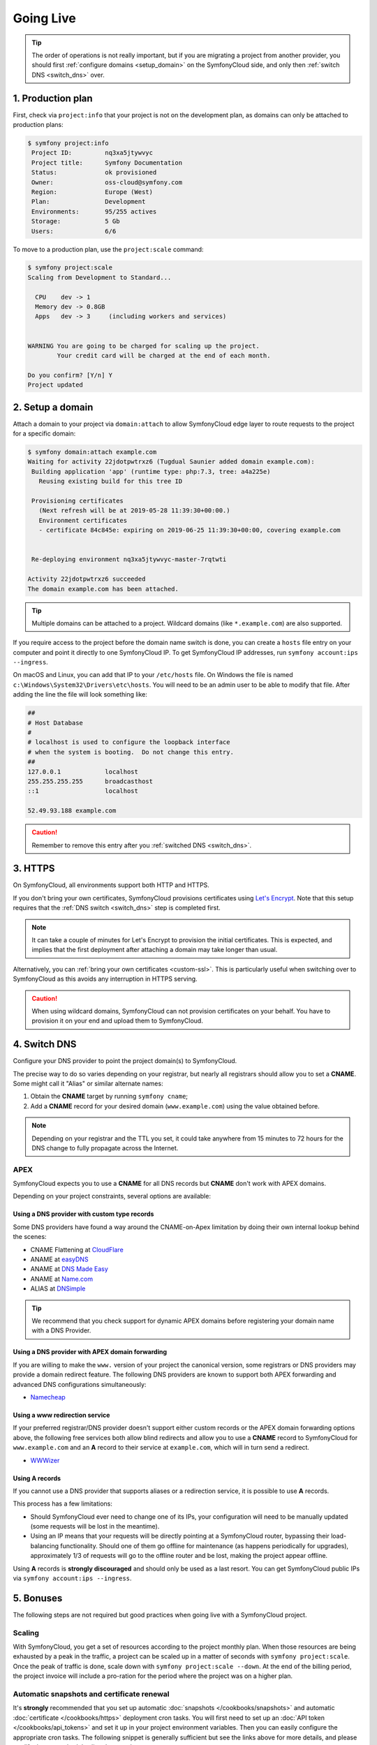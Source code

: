 Going Live
==========

.. contents::

    :depth: 1
    :local:

.. tip::

    The order of operations is not really important, but if you are
    migrating a project from another provider, you should first :ref:`configure
    domains <setup_domain>` on the SymfonyCloud side, and only then :ref:`switch
    DNS <switch_dns>` over.

1. Production plan
------------------

First, check via ``project:info`` that your project is not on the development
plan, as domains can only be attached to production plans:

.. code-block:: terminal

   $ symfony project:info
    Project ID:		nq3xa5jtywvyc
    Project title:	Symfony Documentation
    Status:		ok provisioned
    Owner:		oss-cloud@symfony.com
    Region:		Europe (West)
    Plan:		Development
    Environments:	95/255 actives
    Storage:		5 Gb
    Users:		6/6

To move to a production plan, use the ``project:scale`` command:

.. code-block:: terminal

   $ symfony project:scale
   Scaling from Development to Standard...

     CPU    dev -> 1
     Memory dev -> 0.8GB
     Apps   dev -> 3     (including workers and services)


   WARNING You are going to be charged for scaling up the project.
           Your credit card will be charged at the end of each month.

   Do you confirm? [Y/n] Y
   Project updated

.. _setup_domain:

2. Setup a domain
-----------------

Attach a domain to your project via ``domain:attach`` to allow SymfonyCloud edge
layer to route requests to the project for a specific domain:

.. code-block:: terminal

   $ symfony domain:attach example.com
   Waiting for activity 22jdotpwtrxz6 (Tugdual Saunier added domain example.com):
    Building application 'app' (runtime type: php:7.3, tree: a4a225e)
      Reusing existing build for this tree ID

    Provisioning certificates
      (Next refresh will be at 2019-05-28 11:39:30+00:00.)
      Environment certificates
      - certificate 84c845e: expiring on 2019-06-25 11:39:30+00:00, covering example.com


    Re-deploying environment nq3xa5jtywvyc-master-7rqtwti

   Activity 22jdotpwtrxz6 succeeded
   The domain example.com has been attached.

.. tip::

    Multiple domains can be attached to a project. Wildcard domains (like
    ``*.example.com``) are also supported.

If you require access to the project before the domain name switch is done, you
can create a ``hosts`` file entry on your computer and point it directly to one
SymfonyCloud IP. To get SymfonyCloud IP addresses, run
``symfony account:ips --ingress``.

On macOS and Linux, you can add that IP to your ``/etc/hosts`` file. On Windows
the file is named ``c:\Windows\System32\Drivers\etc\hosts``. You will need to be
an admin user to be able to modify that file. After adding the line the file will
look something like:

.. code-block:: text

   ##
   # Host Database
   #
   # localhost is used to configure the loopback interface
   # when the system is booting.  Do not change this entry.
   ##
   127.0.0.1		localhost
   255.255.255.255	broadcasthost
   ::1			localhost

   52.49.93.188 example.com

.. caution::

    Remember to remove this entry after you :ref:`switched DNS <switch_dns>`.

3. HTTPS
--------

On SymfonyCloud, all environments support both HTTP and HTTPS.

If you don't bring your own certificates, SymfonyCloud provisions certificates
using `Let's Encrypt <https://letsencrypt.org/>`_. Note that this setup requires
that the :ref:`DNS switch <switch_dns>` step is completed first.

.. note::

    It can take a couple of minutes for Let's Encrypt to provision the initial
    certificates. This is expected, and implies that the first deployment after
    attaching a domain may take longer than usual.

Alternatively, you can :ref:`bring your own certificates <custom-ssl>`. This is
particularly useful when switching over to SymfonyCloud as this avoids any
interruption in HTTPS serving.

.. caution::

    When using wildcard domains, SymfonyCloud can not provision certificates on
    your behalf. You have to provision it on your end and upload them to
    SymfonyCloud.

.. _switch_dns:

4. Switch DNS
-------------

Configure your DNS provider to point the project domain(s) to SymfonyCloud.

The precise way to do so varies depending on your registrar, but nearly all
registrars should allow you to set a **CNAME**. Some might call it "Alias" or
similar alternate names:

1. Obtain the **CNAME** target by running ``symfony cname``;

2. Add a **CNAME** record for your desired domain (``www.example.com``) using
   the value obtained before.

.. note::

    Depending on your registrar and the TTL you set, it could take anywhere from
    15 minutes to 72 hours for the DNS change to fully propagate across the
    Internet.

APEX
~~~~

SymfonyCloud expects you to use a **CNAME** for all DNS records but **CNAME**
don't work with APEX domains.

Depending on your project constraints, several options are available:

Using a DNS provider with custom type records
^^^^^^^^^^^^^^^^^^^^^^^^^^^^^^^^^^^^^^^^^^^^^

Some DNS providers have found a way around the CNAME-on-Apex limitation by doing
their own internal lookup behind the scenes:

* CNAME Flattening at `CloudFlare <https://www.cloudflare.com>`_
* ANAME at `easyDNS <https://www.easydns.com>`_
* ANAME at `DNS Made Easy <https://www.dnsmadeeasy.com>`_
* ANAME at `Name.com <https://www.name.com>`_
* ALIAS at `DNSimple <https://dnsimple.com>`_

.. tip::

    We recommend that you check support for dynamic APEX domains before
    registering your domain name with a DNS Provider.

Using a DNS provider with APEX domain forwarding
^^^^^^^^^^^^^^^^^^^^^^^^^^^^^^^^^^^^^^^^^^^^^^^^

If you are willing to make the ``www.`` version of your project the canonical
version, some registrars or DNS providers may provide a domain redirect feature.
The following DNS providers are known to support both APEX forwarding and
advanced DNS configurations simultaneously:

* `Namecheap <https://www.namecheap.com/support/knowledgebase/article.aspx/385/2237/how-do-i-set-up-a-url-redirect-for-a-domain>`_

Using a www redirection service
^^^^^^^^^^^^^^^^^^^^^^^^^^^^^^^

If your preferred registrar/DNS provider doesn't support either custom records
or the APEX domain forwarding options above, the following free services both
allow blind redirects and allow you to use a **CNAME** record to SymfonyCloud
for ``www.example.com`` and an **A** record to their service at ``example.com``,
which will in turn send a redirect.

* `WWWizer <https://wwwizer.com>`_

Using A records
^^^^^^^^^^^^^^^

If you cannot use a DNS provider that supports aliases or a redirection service,
it is possible to use **A** records.

This process has a few limitations:

* Should SymfonyCloud ever need to change one of its IPs, your configuration
  will need to be manually updated (some requests will be lost in the meantime).

* Using an IP means that your requests will be directly pointing at a
  SymfonyCloud router, bypassing their load-balancing functionality. Should one
  of them go offline for maintenance (as happens periodically for upgrades),
  approximately 1/3 of requests will go to the offline router and be lost,
  making the project appear offline.

Using **A** records is **strongly discouraged** and should only be used as a
last resort. You can get SymfonyCloud public IPs via
``symfony account:ips --ingress``.

5. Bonuses
----------

The following steps are not required but good practices when going live with a
SymfonyCloud project.

Scaling
~~~~~~~

With SymfonyCloud, you get a set of resources according to the project monthly
plan. When those resources are being exhausted by a peak in the traffic, a
project can be scaled up in a matter of seconds with ``symfony project:scale``.
Once the peak of traffic is done, scale down with ``symfony project:scale
--down``. At the end of the billing period, the project invoice will include a
pro-ration for the period where the project was on a higher plan.

Automatic snapshots and certificate renewal
~~~~~~~~~~~~~~~~~~~~~~~~~~~~~~~~~~~~~~~~~~~

It's **strongly** recommended that you set up automatic :doc:`snapshots
</cookbooks/snapshots>` and automatic :doc:`certificate </cookbooks/https>`
deployment cron tasks. You will first need to set up an :doc:`API token
</cookbooks/api_tokens>` and set it up in your project environment variables.
Then you can easily configure the appropriate cron tasks. The following snippet
is generally sufficient but see the links above for more details, and please
modify the cron schedules listed to match your use case.

.. code-block:: yaml

   crons:
       snapshot:
           # Take a snapshot automatically every night at 3 am (UTC).
           spec: '0 3 * * *'
           cmd: |
               if [ "$SYMFONY_BRANCH" = master ]; then
                   croncape symfony env:snapshot:create --no-wait
               fi
       renewcert:
           # Force a redeploy at 8 am (UTC) on the 14th and 28th of every month.
           spec: '0 8 14,28 * *'
           cmd: |
               if [ "$SYMFONY_BRANCH" = master ]; then
                   croncape symfony env:redeploy --no-wait
               fi

Health checks
~~~~~~~~~~~~~

While not required, it is recommended that you set up health notifications to
let you know if your project is experiencing issues such as running low on disk
space. Notifications can be sent via email, Slack, or PagerDuty:

.. code-block:: terminal

   $ symfony integration:add
   Please select the type of integration you want to add:
    [0] github
    [1] gitlab
    [2] health.email
    [3] health.pagerduty
    [4] health.slack
    [5] hipchat
    [6] webhook
    > 2
   From (email): cloud@example.com
   Recipients: team@example.com
   Created integration efelccbyabjdi (type: health.email).
   ┌──────────────┬────────────────────┐
   │   Property   │       Value        │
   ├──────────────┼────────────────────┤
   │ from_address │ cloud@example.com  │
   │ id           │ efelccbyabjdi      │
   │ recipients   │ - team@example.com │
   │ type         │ health.email       │
   └──────────────┴────────────────────┘


Monitoring
~~~~~~~~~~

While not required nor integrated, we recommend you to set up external
monitoring.

CDN
~~~

While not required nor integrated, you can set up a CDN in front of your
project. CDNs let you cache public pages and assets at the edge making your
websites load faster.
